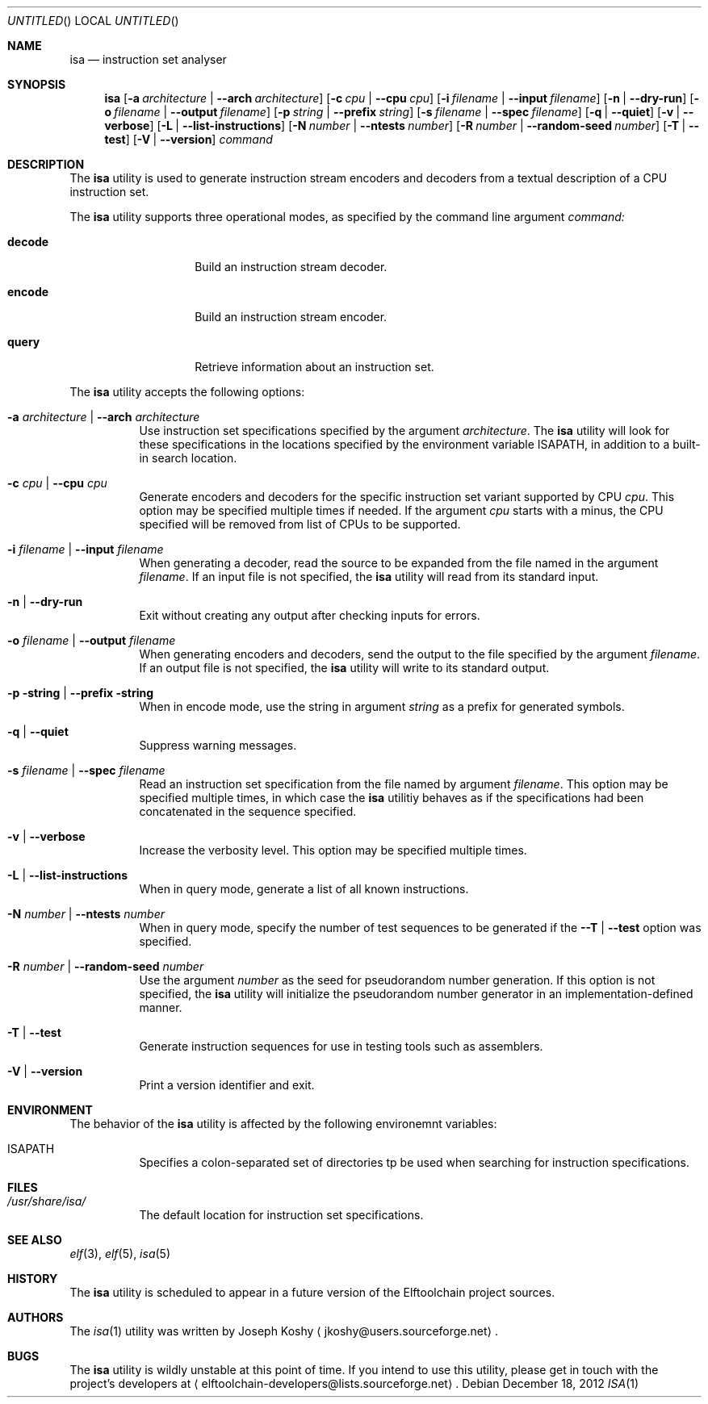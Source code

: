 .\" Copyright (c) 2012,2013 Joseph Koshy.
.\" All rights reserved.
.\"
.\" Redistribution and use in source and binary forms, with or without
.\" modification, are permitted provided that the following conditions
.\" are met:
.\" 1. Redistributions of source code must retain the above copyright
.\"    notice, this list of conditions and the following disclaimer.
.\" 2. Redistributions in binary form must reproduce the above copyright
.\"    notice, this list of conditions and the following disclaimer in the
.\"    documentation and/or other materials provided with the distribution.
.\"
.\" THIS SOFTWARE IS PROVIDED BY THE AUTHOR AND CONTRIBUTORS ``AS IS'' AND
.\" ANY EXPRESS OR IMPLIED WARRANTIES, INCLUDING, BUT NOT LIMITED TO, THE
.\" IMPLIED WARRANTIES OF MERCHANTABILITY AND FITNESS FOR A PARTICULAR PURPOSE
.\" ARE DISCLAIMED.  IN NO EVENT SHALL THE AUTHOR AND CONTRIBUTORS BE LIABLE
.\" FOR ANY DIRECT, INDIRECT, INCIDENTAL, SPECIAL, EXEMPLARY, OR CONSEQUENTIAL
.\" DAMAGES (INCLUDING, BUT NOT LIMITED TO, PROCUREMENT OF SUBSTITUTE GOODS
.\" OR SERVICES; LOSS OF USE, DATA, OR PROFITS; OR BUSINESS INTERRUPTION)
.\" HOWEVER CAUSED AND ON ANY THEORY OF LIABILITY, WHETHER IN
 \" CONTRACT, STRICT LIABILITY, OR TORT (INCLUDING NEGLIGENCE OR
 \" OTHERWISE) ARISING IN ANY WAY OUT OF THE USE OF THIS SOFTWARE,
 \" EVEN IF ADVISED OF THE POSSIBILITY OF SUCH DAMAGE.
.\"
.\" $Id$
.\"
.Dd December 18, 2012
.Os
.Dt ISA 1
.Sh NAME
.Nm isa
.Nd instruction set analyser
.Sh SYNOPSIS
.Nm
.Op Fl a Ar architecture | Fl -arch Ar architecture
.Op Fl c Ar cpu | Fl -cpu Ar cpu
.Op Fl i Ar filename | Fl -input Ar filename
.Op Fl n | Fl -dry-run
.Op Fl o Ar filename | Fl -output Ar filename
.Op Fl p Ar string | Fl -prefix Ar string
.Op Fl s Ar filename | Fl -spec Ar filename
.Op Fl q | Fl -quiet
.Op Fl v | Fl -verbose
.Op Fl L | Fl -list-instructions
.Op Fl N Ar number | Fl -ntests Ar number
.Op Fl R Ar number | Fl -random-seed Ar number
.Op Fl T | Fl -test
.Op Fl V | Fl -version
.Ar command
.Sh DESCRIPTION
The
.Nm
utility is used to generate instruction stream encoders and decoders
from a textual description of a CPU instruction set.
.Pp
The
.Nm
utility supports three operational modes, as specified by the command
line argument
.Ar command:
.Bl -tag -offset indent
.It Cm decode
Build an instruction stream decoder.
.It Cm encode
Build an instruction stream encoder.
.It Cm query
Retrieve information about an instruction set. 
.El
.Pp
The
.Nm
utility accepts the following options:
.Bl -tag -width indent
.It Fl a Ar architecture | Fl -arch Ar architecture
Use instruction set specifications specified by the argument
.Ar architecture .
The
.Nm
utility will look for these specifications in the locations
specified by the environment variable
.Ev ISAPATH ,
in addition to a built-in search location.
.It Fl c Ar cpu | Fl -cpu Ar cpu
Generate encoders and decoders for the specific instruction set
variant supported by CPU
.Ar cpu .
This option may be specified multiple times if needed.
If the argument
.Ar cpu
starts with a minus, the CPU specified will be removed from list of
CPUs to be supported.
.It Fl i Ar filename | Fl -input Ar filename
When generating a decoder, read the source to be expanded from the
file named in the argument
.Ar filename .
If an input file is not specified, the
.Nm
utility will read from its standard input.
.It Fl n | Fl -dry-run
Exit without creating any output after checking inputs for errors.
.It Fl o Ar filename | Fl -output Ar filename
When generating encoders and decoders, send the output to the file
specified by the argument
.Ar filename .
If an output file is not specified, the
.Nm
utility will write to its standard output.
.It Fl p string | Fl -prefix string
When in encode mode, use the string in argument
.Ar string
as a prefix for generated symbols.
.It Fl q | Fl -quiet
Suppress warning messages.
.It Fl s Ar filename | Fl -spec Ar filename
Read an instruction set specification from the file named by argument
.Ar filename .
This option may be specified multiple times, in which case the
.Nm
utilitiy behaves as if the specifications had been concatenated in the
sequence specified.
.It Fl v | Fl -verbose
Increase the verbosity level.
This option may be specified multiple times.
.It Fl L | Fl -list-instructions
When in query mode, generate a list of all known instructions.
.It Fl N Ar number | Fl -ntests Ar number
When in query mode, specify the number of test sequences to be
generated if the
.Fl -T | Fl -test
option was specified.
.It Fl R Ar number | Fl -random-seed Ar number
Use the argument
.Ar number
as the seed for pseudorandom number generation.
If this option is not specified, the
.Nm
utility will initialize the pseudorandom number generator in an
implementation-defined manner.
.It Fl T | Fl -test
Generate instruction sequences for use in testing tools such as
assemblers.
.It Fl V | Fl -version
Print a version identifier and exit.
.El
.Sh ENVIRONMENT
The behavior of the
.Nm
utility is affected by the following environemnt variables:
.Bl -tag
.It Ev ISAPATH
Specifies a colon-separated set of directories tp be used when
searching for instruction specifications.
.El
.Sh FILES
.Bl -tag -width indent
.It Pa /usr/share/isa/
The default location for instruction set specifications.
.El
.Sh SEE ALSO
.Xr elf 3 ,
.Xr elf 5 ,
.Xr isa 5
.Sh HISTORY
The
.Nm
utility is scheduled to appear in a future version of the Elftoolchain
project sources.
.\" TODO Reword the above when the target release is finalized.
.Sh AUTHORS
The
.Xr isa 1
utility was written by 
.An Joseph Koshy
.Aq jkoshy@users.sourceforge.net .
.Sh BUGS
The
.Nm
utility is wildly unstable at this point of time.
If you intend to use this utility, please get in touch with the
project's developers at
.Aq elftoolchain-developers@lists.sourceforge.net .
.Ef

